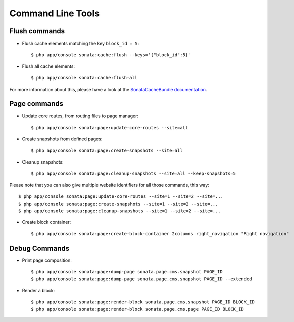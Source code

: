 Command Line Tools
==================

Flush commands
--------------

- Flush cache elements matching the key ``block_id = 5``::

    $ php app/console sonata:cache:flush --keys='{"block_id":5}'

- Flush all cache elements::

    $ php app/console sonata:cache:flush-all

For more information about this, please have a look at the `SonataCacheBundle documentation`_.

Page commands
-------------

- Update core routes, from routing files to page manager::

    $ php app/console sonata:page:update-core-routes --site=all

- Create snapshots from defined pages::

    $ php app/console sonata:page:create-snapshots --site=all

- Cleanup snapshots::

    $ php app/console sonata:page:cleanup-snapshots --site=all --keep-snapshots=5

Please note that you can also give multiple website identifiers for all those commands, this way::

    $ php app/console sonata:page:update-core-routes --site=1 --site=2 --site=...
    $ php app/console sonata:page:create-snapshots --site=1 --site=2 --site=...
    $ php app/console sonata:page:cleanup-snapshots --site=1 --site=2 --site=...

- Create block container::

    $ php app/console sonata:page:create-block-container 2columns right_navigation "Right navigation"

Debug Commands
--------------

- Print page composition::

    $ php app/console sonata:page:dump-page sonata.page.cms.snapshot PAGE_ID
    $ php app/console sonata:page:dump-page sonata.page.cms.snapshot PAGE_ID --extended


- Render a block::

    $ php app/console sonata:page:render-block sonata.page.cms.snapshot PAGE_ID BLOCK_ID
    $ php app/console sonata:page:render-block sonata.page.cms.page PAGE_ID BLOCK_ID

.. _`SonataCacheBundle documentation`: https://sonata-project.org/bundles/cache/master/doc/index.html
